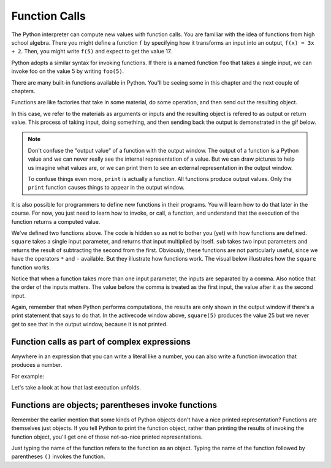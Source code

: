 ..  Copyright (C)  Brad Miller, David Ranum, Jeffrey Elkner, Peter Wentworth, Allen B. Downey, Chris
    Meyers, and Dario Mitchell.  Permission is granted to copy, distribute
    and/or modify this document under the terms of the GNU Free Documentation
    License, Version 1.3 or any later version published by the Free Software
    Foundation; with Invariant Sections being Forward, Prefaces, and
    Contributor List, no Front-Cover Texts, and no Back-Cover Texts.  A copy of
    the license is included in the section entitled "GNU Free Documentation
    License".

.. qnum::
   :prefix: data-4-
   :start: 1

Function Calls
--------------

The Python interpreter can compute new values with function calls. You are familiar with the idea of functions from high school algebra. There you might define a function ``f`` by specifying how it transforms an input into an output, ``f(x) = 3x + 2``. Then, you might write ``f(5)`` and expect to get the value 17.

Python adopts a similar syntax for invoking functions. If there is a named function ``foo`` that takes a single input, we can invoke foo on the value 5 by writing ``foo(5)``.

There are many built-in functions available in Python. You'll be seeing some in this chapter and the next couple of chapters.

Functions are like factories that take in some material, do some operation, and then send out the resulting object.

.. image:: Figures/function_object.png
   :alt: Icon that represents a function. Appears simliar to a factory with three places on top for inputs to come in and a place on the bottom for the output/return value to come out.

In this case, we refer to the materials as arguments or inputs and the resulting object is refered to as output or return value. This process of taking input, doing something, and then sending back the output is demonstrated in the gif below.

.. image:: Figures/function_calls.gif
   :alt: Animated gif that deomnstrates using the visual representation of a factory as used above. Shows three arrows coming into the function to represent that input or arguments that a function can require. It then shows the function object shaking, representing an action being completed by the function. Then it shows annother arrow leaving the function image, which represents a return value or output coming from the factory.

.. note::

    Don't confuse the "output value" of a function with the output window. The output of a function is a Python value and we can never really see the internal representation of a value. But we can draw pictures to help us imagine what values are, or we can print them to see an external representation in the output window.

    To confuse things even more, ``print`` is actually a function. All functions produce output values. Only the ``print`` function causes things to appear in the output window.

It is also possible for programmers to define new functions in their programs. You will learn how to do that later in the course. For now, you just need to learn how to invoke, or call, a function, and understand that the execution of the function returns a computed value.

.. activecode:: ac2_4_1
   :nocanvas:
   :hidecode:

   def square(x):
      return x * x

   def sub(x, y):
      return x - y

We've defined two functions above. The code is hidden so as not to bother you (yet) with how functions are defined. 
``square`` takes a single input parameter, and returns that input multiplied by itself. ``sub`` takes two input 
parameters and returns the result of subtracting the second from the first. Obviously, these functions are not 
particularly useful, since we have the operators ``*`` and ``-`` available. But they illustrate how functions work. 
The visual below illustrates how the ``square`` function works.

.. image:: Figures/square_function.gif
   :alt: a visual of the square function. Four is provided as the input, the function object shakes, and then sixteen comes out from the bottom of the function object.

.. activecode:: ac2_4_2
   :include: ac2_4_1
   :nocanvas:


   print(square(3))
   square(5)
   print(sub(6, 4))
   print(sub(5, 9))


Notice that when a function takes more than one input parameter, the inputs are separated by a comma. Also notice 
that the order of the inputs matters. The value before the comma is treated as the first input, the value after it 
as the second input.

Again, remember that when Python performs computations, the results are only shown in the output window if there's a 
print statement that says to do that. In the activecode window above, ``square(5)`` produces the value 25 but we never 
get to see that in the output window, because it is not printed.

Function calls as part of complex expressions
~~~~~~~~~~~~~~~~~~~~~~~~~~~~~~~~~~~~~~~~~~~~~

Anywhere in an expression that you can write a literal like a number, you can also write a function invocation that 
produces a number.

For example:

.. activecode:: ac2_4_3
   :include: ac2_4_1
   :nocanvas:


   print(square(3) + 2)
   print(sub(square(3), square(1+1)))


Let's take a look at how that last execution unfolds.

.. showeval:: se_ac2_4_1a
   :trace_mode: true

   Notice that we always have to resolve the expression inside the innermost parentheses first, in order to determine what input to provide when calling the functions.
   ~~~~
   print(sub({{square(3)}}{{9}}, square(1+1)))
   print(sub(9, square({{1+1}}{{2}})))
   print(sub(9, {{square(2)}}{{4}}))
   print({{sub(9, 4)}}{{5}})


Functions are objects; parentheses invoke functions
~~~~~~~~~~~~~~~~~~~~~~~~~~~~~~~~~~~~~~~~~~~~~~~~~~~

Remember the earlier mention that some kinds of Python objects don't have a nice printed representation? Functions are 
themselves just objects. If you tell Python to print the function object, rather than printing the results of invoking 
the function object, you'll get one of those not-so-nice printed representations.

Just typing the name of the function refers to the function as an object. Typing the name of the function followed by 
parentheses ``()`` invokes the function.

.. activecode:: ac2_4_4
   :include: ac2_4_1
   :nocanvas:


   print(square)
   print(square(3))